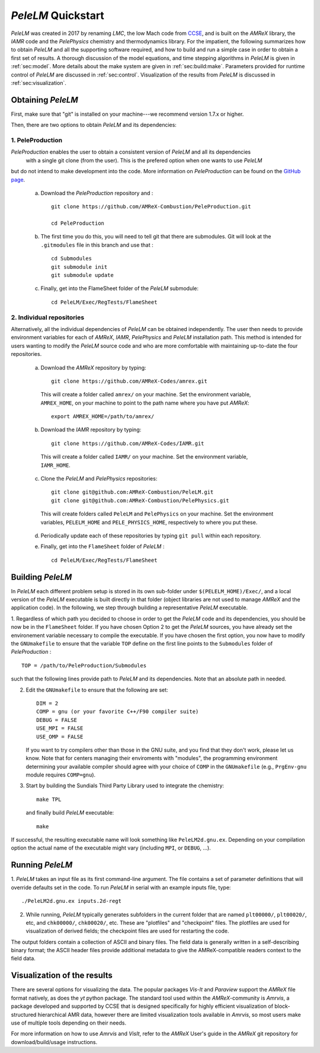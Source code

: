 .. highlight:: rst

..  _sec:QUICKSTART:

`PeleLM` Quickstart
===================
`PeleLM` was created in 2017 by renaming `LMC`, the low Mach code from `CCSE <https://ccse.lbl.gov>`_, 
and is built on the `AMReX` library, the `IAMR` code and the `PelePhysics` chemistry and thermodynamics library.
For the impatient, the following summarizes how to obtain `PeleLM` and all the supporting software
required, and how to build and run a simple case in order to obtain a first set of results.
A thorough discussion of the model equations, and time stepping algorithms in `PeleLM` is
given in :ref:`sec:model`.  More details about the make system are given in :ref:`sec:build:make`.
Parameters provided for runtime control of `PeleLM` are discussed in :ref:`sec:control`.  Visualization
of the results from `PeleLM` is discussed in :ref:`sec:visualization`.

Obtaining `PeleLM`
------------------

First, make sure that "git" is installed on your machine---we recommend version 1.7.x or higher.

Then, there are two options to obtain `PeleLM` and its dependencies:

1. PeleProduction
^^^^^^^^^^^^^^^^^

`PeleProduction` enables the user to obtain a consistent version of `PeleLM` and all its dependencies
 with a single git clone (from the user). This is the prefered option when one wants to use `PeleLM` 
but do not intend to make development into the code. More information on `PeleProduction` can be found 
on the `GitHub page <https://github.com/AMReX-Combustion/PeleProduction.git>`_.

   a. Download the `PeleProduction` repository and : ::

        git clone https://github.com/AMReX-Combustion/PeleProduction.git 

        cd PeleProduction 

   b. The first time you do this, you will need to tell git that there are submodules. Git will look at the ``.gitmodules`` file in this branch and use that : ::

        cd Submodules
        git submodule init
        git submodule update 

   c. Finally, get into the FlameSheet folder of the `PeleLM` submodule: ::

        cd PeleLM/Exec/RegTests/FlameSheet

2. Individual repositories
^^^^^^^^^^^^^^^^^^^^^^^^^^

Alternatively, all the individual dependencies of `PeleLM` can be obtained independently. The user then needs to provide environment variables for each of `AMReX`, `IAMR`, `PelePhysics` and `PeleLM` installation path.
This method is intended for users wanting to modify the `PeleLM` source code and who are more comfortable with maintaining up-to-date the four repositories.

   a. Download the `AMReX` repository by typing: ::

        git clone https://github.com/AMReX-Codes/amrex.git

     This will create a folder called ``amrex/`` on your machine. Set the environment variable, ``AMREX_HOME``, on your
     machine to point to the path name where you have put `AMReX`::

        export AMREX_HOME=/path/to/amrex/
        
   b. Download the `IAMR` repository by typing: ::

        git clone https://github.com/AMReX-Codes/IAMR.git
    
     This will create a folder called ``IAMR/`` on your machine.
     Set the environment variable, ``IAMR_HOME``.

   c. Clone the `PeleLM` and `PelePhysics` repositories: ::

        git clone git@github.com:AMReX-Combustion/PeleLM.git
        git clone git@github.com:AMReX-Combustion/PelePhysics.git

     This will create folders called ``PeleLM`` and ``PelePhysics`` on your machine.
     Set the environment variables, ``PELELM_HOME`` and ``PELE_PHYSICS_HOME``, respectively to where you put these.

   d. Periodically update each of these repositories by typing ``git pull`` within each repository.

   e. Finally, get into the ``FlameSheet`` folder of `PeleLM` : ::

        cd PeleLM/Exec/RegTests/FlameSheet

Building `PeleLM`
-----------------

In `PeleLM` each different problem setup is stored in its own
sub-folder under ``$(PELELM_HOME)/Exec/``, and a local version of the 
`PeleLM` executable is built directly in that folder (object libraries are not used to manage `AMReX`
and the application code).  In the following, we step through building a representative `PeleLM` executable.

1. Regardless of which path you decided to choose in order to get the `PeleLM` code and its dependencies, you should be now be in the ``FlameSheet`` folder.
If you have chosen Option 2 to get the `PeleLM` sources, you have already set the environement variable necessary to compile the executable.
If you have chosen the first option, you now have to modify the ``GNUmakefile`` to ensure that the variable ``TOP`` define on the first line
points to the ``Submodules`` folder of `PeleProduction` : ::

    TOP = /path/to/PeleProduction/Submodules

such that the following lines provide path to `PeleLM` and its dependencies. Note that an absolute path in needed.

2. Edit the ``GNUmakefile`` to ensure that the following are set: ::

    DIM = 2
    COMP = gnu (or your favorite C++/F90 compiler suite)
    DEBUG = FALSE
    USE_MPI = FALSE
    USE_OMP = FALSE

   If you want to try compilers other than those in the GNU suite, and you find that they don't
   work, please let us know.  Note that for centers managing their enviroments with "modules", the
   programming environment determining your available compiler should agree with your choice of ``COMP``
   in the ``GNUmakefile`` (e.g., ``PrgEnv-gnu`` module requires ``COMP=gnu``).

3. Start by building the Sundials Third Party Library used to integrate the chemistry: ::
   
    make TPL

   and finally build `PeleLM` executable: ::

    make

If successful, the resulting executable name will look something like ``PeleLM2d.gnu.ex``. Depending on your
compilation option the actual name of the executable might vary (including ``MPI``, or ``DEBUG``, ...).

Running `PeleLM`
----------------

1. `PeleLM` takes an input file as its first command-line argument.  The file
contains a set of parameter definitions that will override defaults set in the code.
To run `PeleLM` in serial with an example inputs file, type::

    ./PeleLM2d.gnu.ex inputs.2d-regt

2. While running, `PeleLM` typically generates subfolders in the current folder that are named ``plt00000/``, ``plt00020/``, etc, and ``chk00000/``, ``chk00020/``, etc. These are "plotfiles" and "checkpoint" files. The plotfiles are used for visualization of derived fields; the checkpoint files are used for restarting the code.


The output folders contain a collection of ASCII and binary files.  The field data is generally written in a self-describing binary format; the ASCII header files provide additional metadata to give the AMReX-compatible readers context to the field data.


Visualization of the results
----------------------------

There are several options for visualizing the data.  The popular
packages `Vis-It` and `Paraview` support the `AMReX` file format natively,
as does the `yt` python package.  The standard tool used within the
`AMReX`-community is `Amrvis`, a package developed and supported 
by CCSE that is designed specifically for highly efficient visualization
of block-structured hierarchical AMR data, however there are limited visualization
tools available in `Amrvis`, so most users make use of multiple tools depending on their needs.

For more information on how to use `Amrvis` and `VisIt`, refer to the `AMReX`
User's guide in the `AMReX` git repository for download/build/usage instructions.
